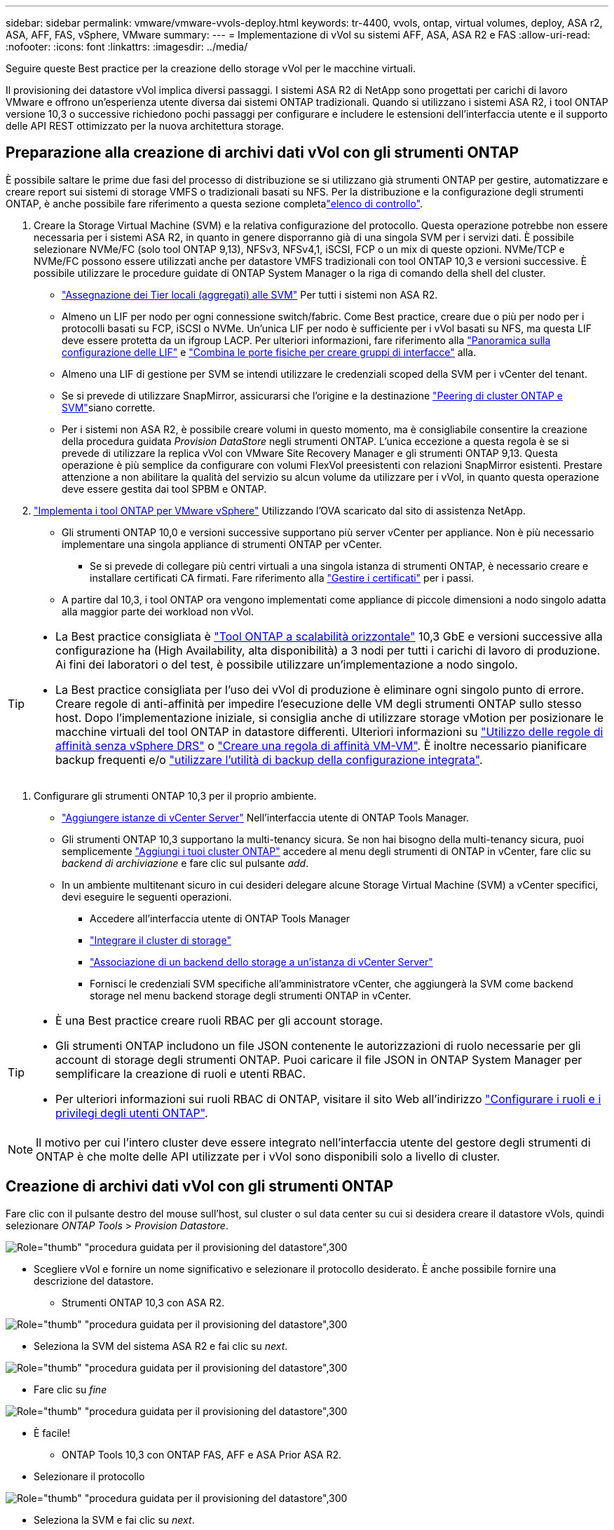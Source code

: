 ---
sidebar: sidebar 
permalink: vmware/vmware-vvols-deploy.html 
keywords: tr-4400, vvols, ontap, virtual volumes, deploy, ASA r2, ASA, AFF, FAS, vSphere, VMware 
summary:  
---
= Implementazione di vVol su sistemi AFF, ASA, ASA R2 e FAS
:allow-uri-read: 
:nofooter: 
:icons: font
:linkattrs: 
:imagesdir: ../media/


[role="lead"]
Seguire queste Best practice per la creazione dello storage vVol per le macchine virtuali.

Il provisioning dei datastore vVol implica diversi passaggi. I sistemi ASA R2 di NetApp sono progettati per carichi di lavoro VMware e offrono un'esperienza utente diversa dai sistemi ONTAP tradizionali. Quando si utilizzano i sistemi ASA R2, i tool ONTAP versione 10,3 o successive richiedono pochi passaggi per configurare e includere le estensioni dell'interfaccia utente e il supporto delle API REST ottimizzato per la nuova architettura storage.



== Preparazione alla creazione di archivi dati vVol con gli strumenti ONTAP

È possibile saltare le prime due fasi del processo di distribuzione se si utilizzano già strumenti ONTAP per gestire, automatizzare e creare report sui sistemi di storage VMFS o tradizionali basati su NFS. Per la distribuzione e la configurazione degli strumenti ONTAP, è anche possibile fare riferimento a questa sezione completalink:vmware-vvols-checklist.html["elenco di controllo"].

. Creare la Storage Virtual Machine (SVM) e la relativa configurazione del protocollo. Questa operazione potrebbe non essere necessaria per i sistemi ASA R2, in quanto in genere disporranno già di una singola SVM per i servizi dati. È possibile selezionare NVMe/FC (solo tool ONTAP 9,13), NFSv3, NFSv4,1, iSCSI, FCP o un mix di queste opzioni. NVMe/TCP e NVMe/FC possono essere utilizzati anche per datastore VMFS tradizionali con tool ONTAP 10,3 e versioni successive. È possibile utilizzare le procedure guidate di ONTAP System Manager o la riga di comando della shell del cluster.
+
** https://docs.netapp.com/us-en/ontap/disks-aggregates/assign-aggregates-svms-task.html["Assegnazione dei Tier locali (aggregati) alle SVM"] Per tutti i sistemi non ASA R2.
** Almeno un LIF per nodo per ogni connessione switch/fabric. Come Best practice, creare due o più per nodo per i protocolli basati su FCP, iSCSI o NVMe. Un'unica LIF per nodo è sufficiente per i vVol basati su NFS, ma questa LIF deve essere protetta da un ifgroup LACP. Per ulteriori informazioni, fare riferimento alla https://docs.netapp.com/us-en/ontap/networking/configure_lifs_cluster_administrators_only_overview.html["Panoramica sulla configurazione delle LIF"] e https://docs.netapp.com/us-en/ontap/networking/combine_physical_ports_to_create_interface_groups.html["Combina le porte fisiche per creare gruppi di interfacce"] alla.
** Almeno una LIF di gestione per SVM se intendi utilizzare le credenziali scoped della SVM per i vCenter del tenant.
** Se si prevede di utilizzare SnapMirror, assicurarsi che l'origine e la destinazione https://docs.netapp.com/us-en/ontap/peering/["Peering di cluster ONTAP e SVM"]siano corrette.
** Per i sistemi non ASA R2, è possibile creare volumi in questo momento, ma è consigliabile consentire la creazione della procedura guidata _Provision DataStore_ negli strumenti ONTAP. L'unica eccezione a questa regola è se si prevede di utilizzare la replica vVol con VMware Site Recovery Manager e gli strumenti ONTAP 9,13. Questa operazione è più semplice da configurare con volumi FlexVol preesistenti con relazioni SnapMirror esistenti. Prestare attenzione a non abilitare la qualità del servizio su alcun volume da utilizzare per i vVol, in quanto questa operazione deve essere gestita dai tool SPBM e ONTAP.


. https://docs.netapp.com/us-en/ontap-tools-vmware-vsphere-10/deploy/ontap-tools-deployment.html["Implementa i tool ONTAP per VMware vSphere"] Utilizzando l'OVA scaricato dal sito di assistenza NetApp.
+
** Gli strumenti ONTAP 10,0 e versioni successive supportano più server vCenter per appliance. Non è più necessario implementare una singola appliance di strumenti ONTAP per vCenter.
+
*** Se si prevede di collegare più centri virtuali a una singola istanza di strumenti ONTAP, è necessario creare e installare certificati CA firmati. Fare riferimento alla https://docs.netapp.com/us-en/ontap-tools-vmware-vsphere-10/manage/certificate-manage.html["Gestire i certificati"] per i passi.


** A partire dal 10,3, i tool ONTAP ora vengono implementati come appliance di piccole dimensioni a nodo singolo adatta alla maggior parte dei workload non vVol.




[TIP]
====
* La Best practice consigliata è https://docs.netapp.com/us-en/ontap-tools-vmware-vsphere-10/manage/edit-appliance-settings.html["Tool ONTAP a scalabilità orizzontale"] 10,3 GbE e versioni successive alla configurazione ha (High Availability, alta disponibilità) a 3 nodi per tutti i carichi di lavoro di produzione. Ai fini dei laboratori o del test, è possibile utilizzare un'implementazione a nodo singolo.
* La Best practice consigliata per l'uso dei vVol di produzione è eliminare ogni singolo punto di errore. Creare regole di anti-affinità per impedire l'esecuzione delle VM degli strumenti ONTAP sullo stesso host. Dopo l'implementazione iniziale, si consiglia anche di utilizzare storage vMotion per posizionare le macchine virtuali del tool ONTAP in datastore differenti. Ulteriori informazioni su https://techdocs.broadcom.com/us/en/vmware-cis/vsphere/vsphere/8-0/vsphere-resource-management-8-0/using-drs-clusters-to-manage-resources/using-affinity-rules-without-vsphere-drs.html["Utilizzo delle regole di affinità senza vSphere DRS"] o https://techdocs.broadcom.com/us/en/vmware-cis/vsphere/vsphere/8-0/vsphere-resource-management-8-0/using-drs-clusters-to-manage-resources/create-a-vm-vm-affinity-rule.html["Creare una regola di affinità VM-VM"]. È inoltre necessario pianificare backup frequenti e/o https://docs.netapp.com/us-en/ontap-tools-vmware-vsphere-10/manage/enable-backup.html#create-backup-and-download-the-backup-file["utilizzare l'utilità di backup della configurazione integrata"].


====
. Configurare gli strumenti ONTAP 10,3 per il proprio ambiente.
+
** https://docs.netapp.com/us-en/ontap-tools-vmware-vsphere-10/configure/add-vcenter.html["Aggiungere istanze di vCenter Server"] Nell'interfaccia utente di ONTAP Tools Manager.
** Gli strumenti ONTAP 10,3 supportano la multi-tenancy sicura. Se non hai bisogno della multi-tenancy sicura, puoi semplicemente https://docs.netapp.com/us-en/ontap-tools-vmware-vsphere-10/configure/add-storage-backend.html["Aggiungi i tuoi cluster ONTAP"] accedere al menu degli strumenti di ONTAP in vCenter, fare clic su _backend di archiviazione_ e fare clic sul pulsante _add_.
** In un ambiente multitenant sicuro in cui desideri delegare alcune Storage Virtual Machine (SVM) a vCenter specifici, devi eseguire le seguenti operazioni.
+
*** Accedere all'interfaccia utente di ONTAP Tools Manager
*** https://docs.netapp.com/us-en/ontap-tools-vmware-vsphere-10/configure/add-storage-backend.html["Integrare il cluster di storage"]
*** https://docs.netapp.com/us-en/ontap-tools-vmware-vsphere-10/configure/associate-storage-backend.html["Associazione di un backend dello storage a un'istanza di vCenter Server"]
*** Fornisci le credenziali SVM specifiche all'amministratore vCenter, che aggiungerà la SVM come backend storage nel menu backend storage degli strumenti ONTAP in vCenter.






[TIP]
====
* È una Best practice creare ruoli RBAC per gli account storage.
* Gli strumenti ONTAP includono un file JSON contenente le autorizzazioni di ruolo necessarie per gli account di storage degli strumenti ONTAP. Puoi caricare il file JSON in ONTAP System Manager per semplificare la creazione di ruoli e utenti RBAC.
* Per ulteriori informazioni sui ruoli RBAC di ONTAP, visitare il sito Web all'indirizzo https://docs.netapp.com/us-en/ontap-tools-vmware-vsphere-10/configure/configure-user-role-and-privileges.html#svm-aggregate-mapping-requirements["Configurare i ruoli e i privilegi degli utenti ONTAP"].


====

NOTE: Il motivo per cui l'intero cluster deve essere integrato nell'interfaccia utente del gestore degli strumenti di ONTAP è che molte delle API utilizzate per i vVol sono disponibili solo a livello di cluster.



== Creazione di archivi dati vVol con gli strumenti ONTAP

Fare clic con il pulsante destro del mouse sull'host, sul cluster o sul data center su cui si desidera creare il datastore vVols, quindi selezionare _ONTAP Tools_ > _Provision Datastore_.

image:vvols-deploy-1.png["Role=\"thumb\" \"procedura guidata per il provisioning del datastore\",300"]

* Scegliere vVol e fornire un nome significativo e selezionare il protocollo desiderato. È anche possibile fornire una descrizione del datastore.
+
** Strumenti ONTAP 10,3 con ASA R2.




image:vvols-deploy-2.png["Role=\"thumb\" \"procedura guidata per il provisioning del datastore\",300"]

* Seleziona la SVM del sistema ASA R2 e fai clic su _next_.


image:vvols-deploy-3.png["Role=\"thumb\" \"procedura guidata per il provisioning del datastore\",300"]

* Fare clic su _fine_


image:vvols-deploy-4.png["Role=\"thumb\" \"procedura guidata per il provisioning del datastore\",300"]

* È facile!
+
** ONTAP Tools 10,3 con ONTAP FAS, AFF e ASA Prior ASA R2.


* Selezionare il protocollo


image:vvols-deploy-5.png["Role=\"thumb\" \"procedura guidata per il provisioning del datastore\",300"]

* Seleziona la SVM e fai clic su _next_.


image:vvols-deploy-5a.png["Role=\"thumb\" \"procedura guidata per il provisioning del datastore\",300"]

* Fare clic su _add new volumes_ o _use existing volume_ e specificare gli attributi. Nota: Negli strumenti di ONTAP 10,3 puoi richiedere la creazione contemporanea di più volumi. È possibile anche aggiungere manualmente più volumi per bilanciarli nel cluster ONTAP. Fare clic su _avanti_


image:vvols-deploy-6.png["Role=\"thumb\" \"procedura guidata per il provisioning del datastore\",300"]

image:vvols-deploy-7.png["Role=\"thumb\" \"procedura guidata per il provisioning del datastore\",300"]

* Fare clic su _fine_


image:vvols-deploy-8.png["Role=\"thumb\" \"procedura guidata per il provisioning del datastore\",300"]

* I volumi assegnati possono essere visualizzati nel menu ONTAP tools della scheda Configure per l'archivio dati.


image:vvols-deploy-9.png["Role=\"thumb\" \"procedura guidata per il provisioning del datastore\",300"]

* Ora puoi creare policy storage delle macchine virtuali dal menu _Policies and Profiles_ nell'interfaccia utente di vCenter.




== Migrazione di macchine virtuali da datastore tradizionali a vVol

La migrazione delle macchine virtuali dai datastore tradizionali a un datastore vVol è semplice quanto lo spostamento delle macchine virtuali tra datastore tradizionali. È sufficiente selezionare le macchine virtuali, quindi Migrate (Migra) dall'elenco delle azioni e selezionare un tipo di migrazione di _change storage only_. Quando richiesto, seleziona una policy storage della macchina virtuale che corrisponda al datastore vVol. È possibile eseguire l'offload delle operazioni di copia della migrazione con vSphere 6,0 e versioni successive per le migrazioni da VMFS SAN a vVol, ma non da VMDK NAS a vVol.



== Gestione delle VM mediante policy

Per automatizzare il provisioning dello storage con una gestione basata su criteri, è necessario creare policy di storage delle macchine virtuali associate alle funzionalità di storage desiderate.


NOTE: Gli strumenti ONTAP 10,0 e versioni successive non utilizzano più i profili di funzionalità dello storage come le versioni precedenti. Le funzionalità di storage vengono invece definite direttamente nel criterio di storage delle macchine virtuali.



=== Creazione di policy di storage delle macchine virtuali

Le policy di storage delle macchine virtuali vengono utilizzate in vSphere per gestire funzionalità opzionali come Storage i/o Control o vSphere Encryption. Vengono inoltre utilizzati con vVol per applicare funzionalità di storage specifiche alla macchina virtuale. Utilizza il tipo di storage "NetApp.Clustered.Data.ONTAP.VP.vvol". Consulta link:vmware-vvol-ontap.html#Best practice[esempio di configurazione di rete con vVol su NFS v3] per un esempio con il provider VASA degli strumenti ONTAP. Le regole per lo storage "NetApp.Clustered.Data.ONTAP.VP.VASA10" devono essere utilizzate con datastore non basati su vVol.

Una volta creato, il criterio storage può essere utilizzato per il provisioning di nuove macchine virtuali.

image:vmware-vvols-deploy-vmsp-01.png["Role=\"thumb\" \"creazione di policy di storage delle macchine virtuali con strumenti ONTAP provider VASA 9,10\",300"] image:vmware-vvols-deploy-vmsp-02.png["Role=\"thumb\" \"creazione di policy di storage delle macchine virtuali con strumenti ONTAP provider VASA 9,10\",300"] image:vmware-vvols-deploy-vmsp-03.png["Role=\"thumb\" \"creazione di policy di storage delle macchine virtuali con strumenti ONTAP provider VASA 9,10\",300"] image:vmware-vvols-deploy-vmsp-04.png["Role=\"thumb\" \"creazione di policy di storage delle macchine virtuali con strumenti ONTAP provider VASA 9,10\",300"] image:vmware-vvols-deploy-vmsp-05.png["Role=\"thumb\" \"creazione di policy di storage delle macchine virtuali con strumenti ONTAP provider VASA 9,10\",300"] image:vmware-vvols-deploy-vmsp-06.png["Role=\"thumb\" \"creazione di policy di storage delle macchine virtuali con strumenti ONTAP provider VASA 9,10\",300"] image:vmware-vvols-deploy-vmsp-07.png["Role=\"thumb\" \"creazione di policy di storage delle macchine virtuali con strumenti ONTAP provider VASA 9,10\",300"]



==== Gestione delle performance con tool ONTAP

I tool ONTAP utilizzano il proprio algoritmo di posizionamento bilanciato per posizionare un nuovo vVol nel BEST FlexVol volume, con sistemi ASA unificati o classici, o Storage Availability zone (SAZ) con sistemi ASA R2, all'interno di un datastore vVol. Il posizionamento si basa sulla corrispondenza tra lo storage di backup e il criterio di archiviazione della VM. In questo modo si garantisce che il datastore e lo storage di backup soddisfino i requisiti di performance specificati.

La modifica delle funzionalità delle performance, ad esempio IOPS min e max, richiede un'attenzione particolare alla configurazione specifica.

* *IOPS minimi e massimi* possono essere specificati in un criterio VM.
+
** La modifica degli IOPS della policy non modifica la QoS sui vVol fino a quando il criterio VM non viene riapplicato alle VM che lo utilizzano. In alternativa, è possibile creare una nuova policy con gli IOPS desiderati e applicarla alle macchine virtuali di destinazione. In genere, si consiglia di definire semplicemente policy di storage delle macchine virtuali separate per diversi Tier di servizio e di modificare semplicemente il criterio di storage delle macchine virtuali sulla macchina virtuale.
** Le personalità ASA, ASA R2, AFF e FAS hanno diverse impostazioni di IOPS. Sia min che Max sono disponibili sui sistemi all-flash; tuttavia, i sistemi non AFF possono utilizzare solo le impostazioni IOPS massime.


* Gli strumenti ONTAP creano policy QoS individuali non condivise con le versioni attualmente supportate di ONTAP. Pertanto, ogni singolo VMDK riceverà la propria allocazione di IOPS.




===== Riapplicazione dei criteri di storage delle macchine virtuali

image:vvols-image16.png["Role=\"thumb\" \"riapplicazione dei criteri di archiviazione delle macchine virtuali\",300"]

